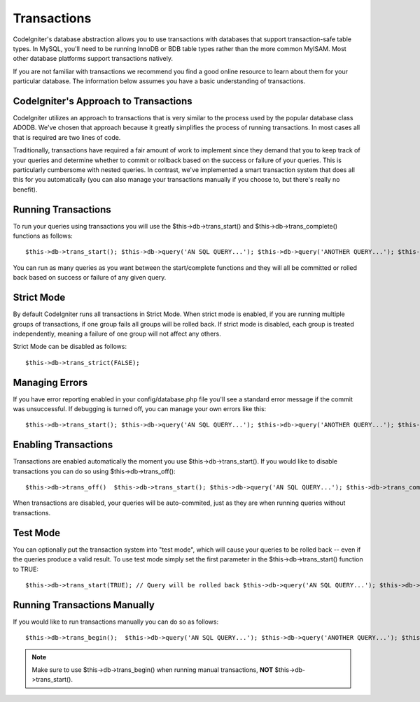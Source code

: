 ############
Transactions
############

CodeIgniter's database abstraction allows you to use transactions with
databases that support transaction-safe table types. In MySQL, you'll
need to be running InnoDB or BDB table types rather than the more common
MyISAM. Most other database platforms support transactions natively.

If you are not familiar with transactions we recommend you find a good
online resource to learn about them for your particular database. The
information below assumes you have a basic understanding of
transactions.

CodeIgniter's Approach to Transactions
======================================

CodeIgniter utilizes an approach to transactions that is very similar to
the process used by the popular database class ADODB. We've chosen that
approach because it greatly simplifies the process of running
transactions. In most cases all that is required are two lines of code.

Traditionally, transactions have required a fair amount of work to
implement since they demand that you to keep track of your queries and
determine whether to commit or rollback based on the success or failure
of your queries. This is particularly cumbersome with nested queries. In
contrast, we've implemented a smart transaction system that does all
this for you automatically (you can also manage your transactions
manually if you choose to, but there's really no benefit).

Running Transactions
====================

To run your queries using transactions you will use the
$this->db->trans_start() and $this->db->trans_complete() functions as
follows::

	 $this->db->trans_start(); $this->db->query('AN SQL QUERY...'); $this->db->query('ANOTHER QUERY...'); $this->db->query('AND YET ANOTHER QUERY...'); $this->db->trans_complete();

You can run as many queries as you want between the start/complete
functions and they will all be committed or rolled back based on success
or failure of any given query.

Strict Mode
===========

By default CodeIgniter runs all transactions in Strict Mode. When strict
mode is enabled, if you are running multiple groups of transactions, if
one group fails all groups will be rolled back. If strict mode is
disabled, each group is treated independently, meaning a failure of one
group will not affect any others.

Strict Mode can be disabled as follows::

	$this->db->trans_strict(FALSE);

Managing Errors
===============

If you have error reporting enabled in your config/database.php file
you'll see a standard error message if the commit was unsuccessful. If
debugging is turned off, you can manage your own errors like this::

	 $this->db->trans_start(); $this->db->query('AN SQL QUERY...'); $this->db->query('ANOTHER QUERY...'); $this->db->trans_complete();  if ($this->db->trans_status() === FALSE) {     // generate an error... or use the log_message() function to log your error }

Enabling Transactions
=====================

Transactions are enabled automatically the moment you use
$this->db->trans_start(). If you would like to disable transactions you
can do so using $this->db->trans_off()::

	 $this->db->trans_off()  $this->db->trans_start(); $this->db->query('AN SQL QUERY...'); $this->db->trans_complete();

When transactions are disabled, your queries will be auto-commited, just
as they are when running queries without transactions.

Test Mode
=========

You can optionally put the transaction system into "test mode", which
will cause your queries to be rolled back -- even if the queries produce
a valid result. To use test mode simply set the first parameter in the
$this->db->trans_start() function to TRUE::

	 $this->db->trans_start(TRUE); // Query will be rolled back $this->db->query('AN SQL QUERY...'); $this->db->trans_complete();

Running Transactions Manually
=============================

If you would like to run transactions manually you can do so as follows::

	 $this->db->trans_begin();  $this->db->query('AN SQL QUERY...'); $this->db->query('ANOTHER QUERY...'); $this->db->query('AND YET ANOTHER QUERY...');    if ($this->db->trans_status() === FALSE) {     $this->db->trans_rollback(); } else {     $this->db->trans_commit(); }

.. note:: Make sure to use $this->db->trans_begin() when running manual
	transactions, **NOT** $this->db->trans_start().

